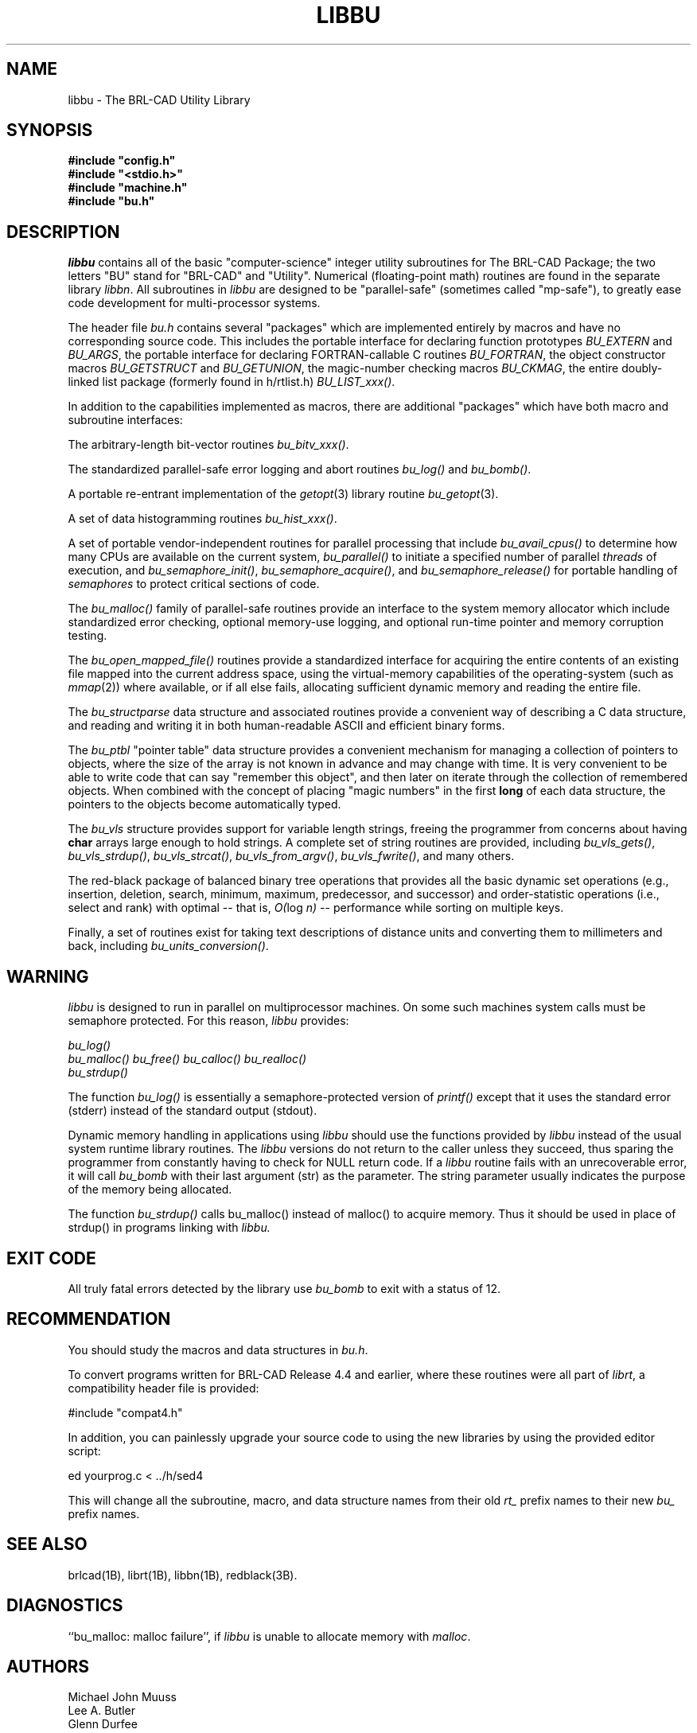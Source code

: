 .TH LIBBU 3 BRL-CAD
.SH NAME
libbu \- The BRL-CAD Utility Library
.SH SYNOPSIS
.nf
\fB#include "config.h"
\fB#include "<stdio.h>"
\fB#include "machine.h"
\fB#include "bu.h"
.sp
.SH DESCRIPTION
.I libbu
contains all of the basic "computer-science" integer utility subroutines
for The BRL-CAD Package;
the two letters "BU" stand for "BRL-CAD" and "Utility".
Numerical (floating-point math) routines are found in the separate library
.IR libbn .
All subroutines in
.I libbu
are designed to be "parallel-safe" (sometimes called "mp-safe"),
to greatly ease code development for multi-processor systems.
.PP
The header file
.I bu.h
contains several "packages" which are implemented entirely by
macros and have no corresponding source code.
This includes the portable interface for declaring function prototypes
.I BU_EXTERN
and
.IR BU_ARGS ,
the portable interface for declaring FORTRAN-callable C routines
.IR BU_FORTRAN ,
the object constructor macros
.I BU_GETSTRUCT
and
.IR BU_GETUNION ,
the magic-number checking macros
.IR BU_CKMAG ,
the entire doubly-linked list package (formerly found in h/rtlist.h)
.IR BU_LIST_xxx() .
.PP
In addition to the capabilities implemented as macros, there are
additional "packages" which have both macro and subroutine interfaces:
.PP
The arbitrary-length bit-vector routines
.IR bu_bitv_xxx() .
.PP
The standardized parallel-safe error logging and abort routines
.I bu_log()
and
.IR bu_bomb() .
.PP
A portable re-entrant implementation of the
.IR getopt (3)
library routine
.IR bu_getopt (3).
.PP
A set of data histogramming routines
.IR bu_hist_xxx() .
.PP
A set of portable vendor-independent routines for parallel processing
that include
.I bu_avail_cpus()
to determine how many CPUs are available on the current system,
.I bu_parallel()
to initiate a specified number of parallel \fIthreads\fR of execution,
and
.IR bu_semaphore_init() ,
.IR bu_semaphore_acquire() ,
and
.I bu_semaphore_release()
for portable handling of \fIsemaphores\fR
to protect critical sections of code.
.PP
The
.I bu_malloc()
family of parallel-safe
routines provide an interface to the system memory allocator
which include standardized error checking, optional memory-use logging, and
optional run-time pointer and memory corruption testing.
.PP
The
.I bu_open_mapped_file()
routines provide a standardized interface for acquiring the entire contents
of an existing file mapped into the current address space,
using the virtual-memory capabilities of the operating-system (such as
.IR mmap (2))
where available, or if all else fails,
allocating sufficient dynamic memory and reading the entire file.
.PP
The
.I bu_structparse
data structure and associated routines provide a convenient way of
describing a C data structure, and reading and writing it
in both human-readable ASCII and efficient binary forms.
.PP
The
.I bu_ptbl
"pointer table" data structure provides a convenient
mechanism for managing a collection of pointers to objects,
where the size of the array is not known in advance and may change with time.
It is very convenient to be able to write code that can say
"remember this object", and then later on iterate through the collection
of remembered objects.
When combined with the concept of placing "magic numbers" in the first
.B long
of each data structure, the pointers to the objects become
automatically typed.
.PP
The
.I bu_vls
structure provides support for variable length strings,
freeing the programmer from concerns about having
.B char
arrays large enough to hold strings.
A complete set of string routines are provided,
including
.IR bu_vls_gets() ,
.IR bu_vls_strdup() ,
.IR bu_vls_strcat() ,
.IR bu_vls_from_argv() ,
.IR bu_vls_fwrite() ,
and many others.
.PP
The red-black package of balanced binary tree operations
that provides all the basic dynamic set operations
(e.g., insertion, deletion, search, minimum, maximum,
predecessor, and successor)
and order-statistic operations
(i.e., select and rank)
with optimal
--
that is,
.IR "O(" "log " "n)"
--
performance
while sorting on multiple keys.
.PP
Finally, a set of routines exist for taking text descriptions of
distance units and converting them to millimeters and back,
including
.IR bu_units_conversion() .
.SH WARNING
.I libbu
is designed to run in parallel on multiprocessor machines.
On some such machines
system calls must be semaphore protected.  For this reason, 
.I libbu
provides:
.sp
.nf
.I bu_log()
.I bu_malloc() bu_free() bu_calloc() bu_realloc()
.I bu_strdup()
.fi
.PP
The function
.I bu_log()
is essentially a semaphore-protected version of
.I printf()
except that it uses the standard error (stderr) instead of the standard
output (stdout).
.PP
Dynamic memory handling in applications using
.I libbu
should use
the functions provided by
.I libbu
instead of the usual system runtime library
routines.  The
.I libbu
versions do not return to the caller unless they succeed,
thus sparing the programmer from constantly having to check
for NULL return code.
If a
.I libbu
routine fails with an unrecoverable error, it will call
.I bu_bomb
with their last argument (str) as the parameter.  The string parameter
usually indicates the purpose of the memory being allocated.
.PP
The function
.I bu_strdup()
calls bu_malloc() instead of malloc() to acquire memory.
Thus it should be used in place of strdup() in programs linking with 
.I libbu.
.SH "EXIT CODE"
All truly fatal errors detected by the library use
.I bu_bomb
to exit with a status of 12.
.SH RECOMMENDATION
You should study the macros and data structures in
.IR bu.h .
.sp
To convert programs written for BRL-CAD Release 4.4 and earlier,
where these routines were all part of
.IR librt ,
a compatibility header file is provided:
.sp
#include "compat4.h"
.sp
In addition, you can painlessly upgrade your source code to using
the new libraries by using the provided editor script:
.sp
ed yourprog.c < ../h/sed4
.sp
This will change all the subroutine, macro, and data structure names
from their old
.I rt_
prefix names to their new
.I bu_
prefix names.
.SH "SEE ALSO"
brlcad(1B), librt(1B), libbn(1B), redblack(3B).
.SH DIAGNOSTICS
``bu_malloc: malloc failure'',
if
.I libbu
is unable to allocate memory with
.IR malloc .
.SH AUTHORS
Michael John Muuss
.br
Lee A. Butler
.br
Glenn Durfee
.br
Paul J. Tanenbaum
.SH SOURCE
 The U. S. Army Research Laboratory
 Aberdeen Proving Ground, Maryland  21005-5068  USA
.SH COPYRIGHT
This portion of The BRL-CAD Package is intended for wide-spread use
and is Public Domain, Distribution Unlimited.
.SH "BUG REPORTS"
Reports of bugs or problems should be submitted via electronic
mail to <CAD@ARL.ARMY.MIL>, or via the provided "cadbug.sh" script.
